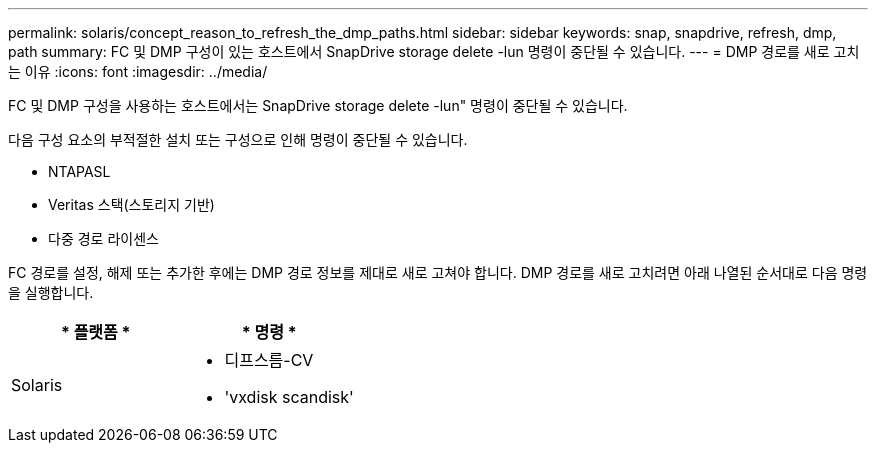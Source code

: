---
permalink: solaris/concept_reason_to_refresh_the_dmp_paths.html 
sidebar: sidebar 
keywords: snap, snapdrive, refresh, dmp, path 
summary: FC 및 DMP 구성이 있는 호스트에서 SnapDrive storage delete -lun 명령이 중단될 수 있습니다. 
---
= DMP 경로를 새로 고치는 이유
:icons: font
:imagesdir: ../media/


[role="lead"]
FC 및 DMP 구성을 사용하는 호스트에서는 SnapDrive storage delete -lun" 명령이 중단될 수 있습니다.

다음 구성 요소의 부적절한 설치 또는 구성으로 인해 명령이 중단될 수 있습니다.

* NTAPASL
* Veritas 스택(스토리지 기반)
* 다중 경로 라이센스


FC 경로를 설정, 해제 또는 추가한 후에는 DMP 경로 정보를 제대로 새로 고쳐야 합니다. DMP 경로를 새로 고치려면 아래 나열된 순서대로 다음 명령을 실행합니다.

|===
| * 플랫폼 * | * 명령 * 


 a| 
Solaris
 a| 
* 디프스름-CV
* 'vxdisk scandisk'


|===